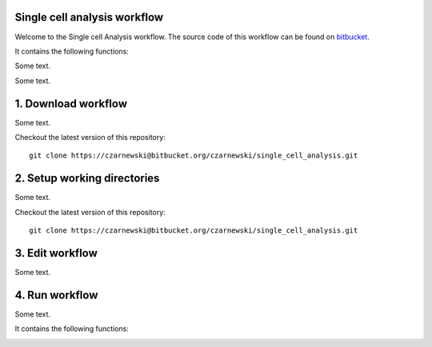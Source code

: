 Single cell analysis workflow
=============================

Welcome to the Single cell Analysis workflow.
The source code of this workflow can be found on `bitbucket <https://bitbucket.org/czarnewski/single_cell_analysis/src/master/>`_.



It contains the following functions:

.. image:: ./img/functions_img.png
    :width: 600
    :alt: Weighted hits plot


Some text.


Some text.






1. Download workflow
====================
Some text.

Checkout the latest version of this repository::

    git clone https://czarnewski@bitbucket.org/czarnewski/single_cell_analysis.git



2. Setup working directories
============================
Some text.

Checkout the latest version of this repository::

    git clone https://czarnewski@bitbucket.org/czarnewski/single_cell_analysis.git





3. Edit workflow
================
Some text.




4. Run workflow
===============
Some text.



It contains the following functions:

.. image:: ./img/functions_img.png
    :width: 600
    :alt: Weighted hits plot
